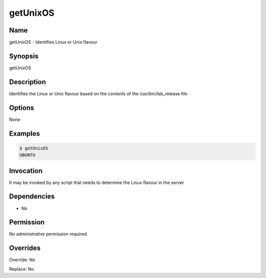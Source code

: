 getUnixOS
~~~~~~~~~

Name
++++
getUnixOS -  Identifies Linux or Unix flavour

Synopsis
++++++++
getUnixOS

Description
+++++++++++
Identifies the Linux or Unix flavour based on the contents of the /usr/bin/lsb_release file


Options
++++++++

None

Examples
++++++++

.. code-block:: sh

	$ getUnixOS 
	UBUNTU

Invocation
++++++++++

It may be invoked by any script that needs to determine the Linux flavour in the server

Dependencies
++++++++++++

* No

Permission
++++++++++

No administrative permission required.

Overrides
+++++++++

Override: No

Replace: No
